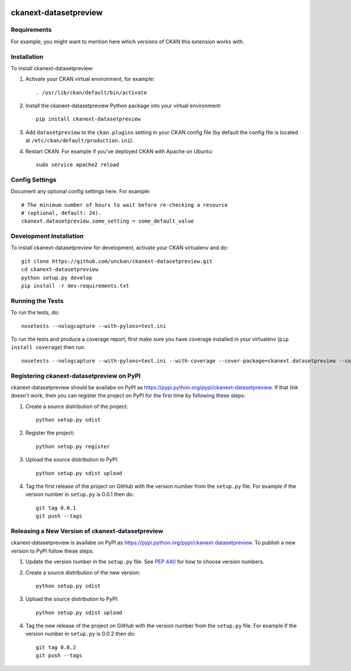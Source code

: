 .. You should enable this project on travis-ci.org and coveralls.io to make
   these badges work. The necessary Travis and Coverage config files have been
   generated for you.

.. image:: https://travis-ci.org/unckan/ckanext-datasetpreview.svg?branch=master
    :target: https://travis-ci.org/unckan/ckanext-datasetpreview

.. image:: https://coveralls.io/repos/unckan/ckanext-datasetpreview/badge.svg
  :target: https://coveralls.io/r/unckan/ckanext-datasetpreview

.. image:: https://pypip.in/download/ckanext-datasetpreview/badge.svg
    :target: https://pypi.python.org/pypi//ckanext-datasetpreview/
    :alt: Downloads

.. image:: https://pypip.in/version/ckanext-datasetpreview/badge.svg
    :target: https://pypi.python.org/pypi/ckanext-datasetpreview/
    :alt: Latest Version

.. image:: https://pypip.in/py_versions/ckanext-datasetpreview/badge.svg
    :target: https://pypi.python.org/pypi/ckanext-datasetpreview/
    :alt: Supported Python versions

.. image:: https://pypip.in/status/ckanext-datasetpreview/badge.svg
    :target: https://pypi.python.org/pypi/ckanext-datasetpreview/
    :alt: Development Status

.. image:: https://pypip.in/license/ckanext-datasetpreview/badge.svg
    :target: https://pypi.python.org/pypi/ckanext-datasetpreview/
    :alt: License

=============
ckanext-datasetpreview
=============

.. Put a description of your extension here:
   What does it do? What features does it have?
   Consider including some screenshots or embedding a video!


------------
Requirements
------------

For example, you might want to mention here which versions of CKAN this
extension works with.


------------
Installation
------------

.. Add any additional install steps to the list below.
   For example installing any non-Python dependencies or adding any required
   config settings.

To install ckanext-datasetpreview:

1. Activate your CKAN virtual environment, for example::

     . /usr/lib/ckan/default/bin/activate

2. Install the ckanext-datasetpreview Python package into your virtual environment::

     pip install ckanext-datasetpreview

3. Add ``datasetpreview`` to the ``ckan.plugins`` setting in your CKAN
   config file (by default the config file is located at
   ``/etc/ckan/default/production.ini``).

4. Restart CKAN. For example if you've deployed CKAN with Apache on Ubuntu::

     sudo service apache2 reload


---------------
Config Settings
---------------

Document any optional config settings here. For example::

    # The minimum number of hours to wait before re-checking a resource
    # (optional, default: 24).
    ckanext.datasetpreview.some_setting = some_default_value


------------------------
Development Installation
------------------------

To install ckanext-datasetpreview for development, activate your CKAN virtualenv and
do::

    git clone https://github.com/unckan/ckanext-datasetpreview.git
    cd ckanext-datasetpreview
    python setup.py develop
    pip install -r dev-requirements.txt


-----------------
Running the Tests
-----------------

To run the tests, do::

    nosetests --nologcapture --with-pylons=test.ini

To run the tests and produce a coverage report, first make sure you have
coverage installed in your virtualenv (``pip install coverage``) then run::

    nosetests --nologcapture --with-pylons=test.ini --with-coverage --cover-package=ckanext.datasetpreview --cover-inclusive --cover-erase --cover-tests


---------------------------------
Registering ckanext-datasetpreview on PyPI
---------------------------------

ckanext-datasetpreview should be availabe on PyPI as
https://pypi.python.org/pypi/ckanext-datasetpreview. If that link doesn't work, then
you can register the project on PyPI for the first time by following these
steps:

1. Create a source distribution of the project::

     python setup.py sdist

2. Register the project::

     python setup.py register

3. Upload the source distribution to PyPI::

     python setup.py sdist upload

4. Tag the first release of the project on GitHub with the version number from
   the ``setup.py`` file. For example if the version number in ``setup.py`` is
   0.0.1 then do::

       git tag 0.0.1
       git push --tags


----------------------------------------
Releasing a New Version of ckanext-datasetpreview
----------------------------------------

ckanext-datasetpreview is availabe on PyPI as https://pypi.python.org/pypi/ckanext-datasetpreview.
To publish a new version to PyPI follow these steps:

1. Update the version number in the ``setup.py`` file.
   See `PEP 440 <http://legacy.python.org/dev/peps/pep-0440/#public-version-identifiers>`_
   for how to choose version numbers.

2. Create a source distribution of the new version::

     python setup.py sdist

3. Upload the source distribution to PyPI::

     python setup.py sdist upload

4. Tag the new release of the project on GitHub with the version number from
   the ``setup.py`` file. For example if the version number in ``setup.py`` is
   0.0.2 then do::

       git tag 0.0.2
       git push --tags
